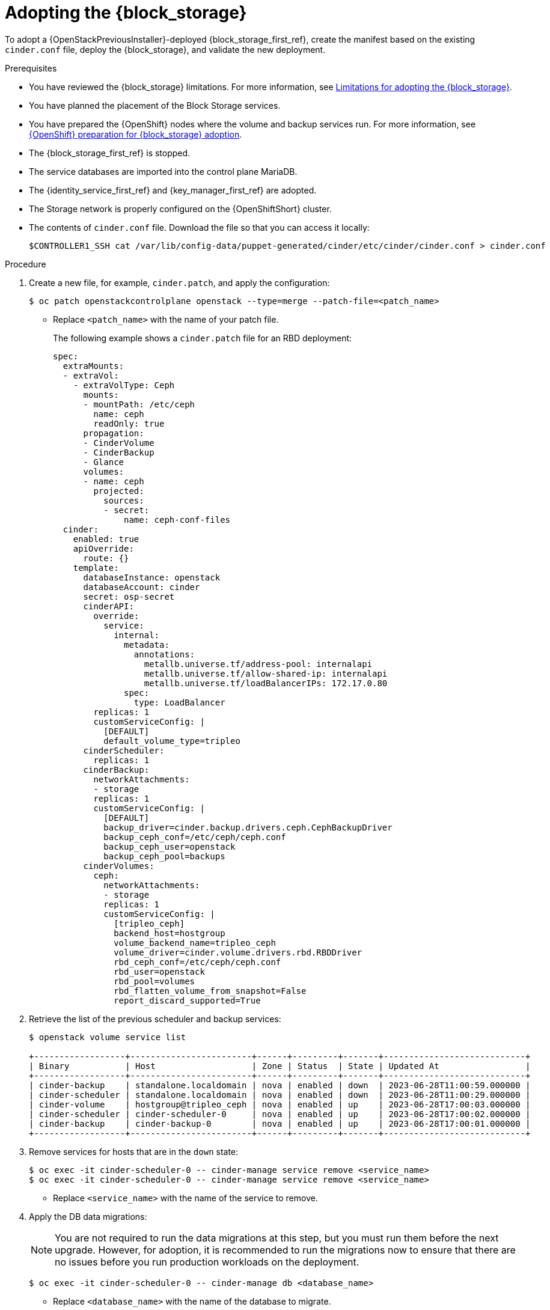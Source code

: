 [id="adopting-the-block-storage-service_{context}"]

= Adopting the {block_storage}

To adopt a {OpenStackPreviousInstaller}-deployed {block_storage_first_ref}, create the manifest based on the existing `cinder.conf` file, deploy the {block_storage}, and validate the new deployment.

.Prerequisites

* You have reviewed the {block_storage} limitations. For more information, see xref:block-storage-limitations_storage-requirements[Limitations for adopting the {block_storage}].
* You have planned the placement of the Block Storage services.
* You have prepared the {OpenShift} nodes where the volume and backup services run. For more information, see xref:openshift-preparation-for-block-storage-adoption_storage-requirements[{OpenShift} preparation for {block_storage} adoption].
* The {block_storage_first_ref} is stopped.
* The service databases are imported into the control plane MariaDB.
* The {identity_service_first_ref} and {key_manager_first_ref} are adopted.
* The Storage network is properly configured on the {OpenShiftShort} cluster.
* The contents of `cinder.conf` file. Download the file so that you can access it locally:
+
----
$CONTROLLER1_SSH cat /var/lib/config-data/puppet-generated/cinder/etc/cinder/cinder.conf > cinder.conf
----

.Procedure

. Create a new file, for example, `cinder.patch`, and apply the configuration:
+
----
$ oc patch openstackcontrolplane openstack --type=merge --patch-file=<patch_name>
----
+
* Replace `<patch_name>` with the name of your patch file.
+
The following example shows a `cinder.patch` file for an RBD deployment:
+
[source,yaml]
----
spec:
  extraMounts:
  - extraVol:
    - extraVolType: Ceph
      mounts:
      - mountPath: /etc/ceph
        name: ceph
        readOnly: true
      propagation:
      - CinderVolume
      - CinderBackup
      - Glance
      volumes:
      - name: ceph
        projected:
          sources:
          - secret:
              name: ceph-conf-files
  cinder:
    enabled: true
    apiOverride:
      route: {}
    template:
      databaseInstance: openstack
      databaseAccount: cinder
      secret: osp-secret
      cinderAPI:
        override:
          service:
            internal:
              metadata:
                annotations:
                  metallb.universe.tf/address-pool: internalapi
                  metallb.universe.tf/allow-shared-ip: internalapi
                  metallb.universe.tf/loadBalancerIPs: 172.17.0.80
              spec:
                type: LoadBalancer
        replicas: 1
        customServiceConfig: |
          [DEFAULT]
          default_volume_type=tripleo
      cinderScheduler:
        replicas: 1
      cinderBackup:
        networkAttachments:
        - storage
        replicas: 1
        customServiceConfig: |
          [DEFAULT]
          backup_driver=cinder.backup.drivers.ceph.CephBackupDriver
          backup_ceph_conf=/etc/ceph/ceph.conf
          backup_ceph_user=openstack
          backup_ceph_pool=backups
      cinderVolumes:
        ceph:
          networkAttachments:
          - storage
          replicas: 1
          customServiceConfig: |
            [tripleo_ceph]
            backend_host=hostgroup
            volume_backend_name=tripleo_ceph
            volume_driver=cinder.volume.drivers.rbd.RBDDriver
            rbd_ceph_conf=/etc/ceph/ceph.conf
            rbd_user=openstack
            rbd_pool=volumes
            rbd_flatten_volume_from_snapshot=False
            report_discard_supported=True
----

. Retrieve the list of the previous scheduler and backup services:
+
----
$ openstack volume service list

+------------------+------------------------+------+---------+-------+----------------------------+
| Binary           | Host                   | Zone | Status  | State | Updated At                 |
+------------------+------------------------+------+---------+-------+----------------------------+
| cinder-backup    | standalone.localdomain | nova | enabled | down  | 2023-06-28T11:00:59.000000 |
| cinder-scheduler | standalone.localdomain | nova | enabled | down  | 2023-06-28T11:00:29.000000 |
| cinder-volume    | hostgroup@tripleo_ceph | nova | enabled | up    | 2023-06-28T17:00:03.000000 |
| cinder-scheduler | cinder-scheduler-0     | nova | enabled | up    | 2023-06-28T17:00:02.000000 |
| cinder-backup    | cinder-backup-0        | nova | enabled | up    | 2023-06-28T17:00:01.000000 |
+------------------+------------------------+------+---------+-------+----------------------------+
----

. Remove services for hosts that are in the `down` state:
+
----
$ oc exec -it cinder-scheduler-0 -- cinder-manage service remove <service_name>
$ oc exec -it cinder-scheduler-0 -- cinder-manage service remove <service_name>
----
+
* Replace `<service_name>` with the name of the service to remove.

. Apply the DB data migrations:
+
[NOTE]
====
You are not required to run the data migrations at this step, but you must run them before the next upgrade. However, for adoption, it is recommended to run the migrations now to ensure that there are no issues before you run production workloads on the deployment.
====
+
----
$ oc exec -it cinder-scheduler-0 -- cinder-manage db <database_name>
----
+
* Replace `<database_name>` with the name of the database to migrate.

.Verification

. Ensure that the `openstack` alias is defined:
+
----
$ alias openstack="oc exec -t openstackclient -- openstack"
----

. Confirm that {block_storage} endpoints are defined and pointing to the control plane FQDNs:
+
----
$ openstack endpoint list --service cinderv3
----

. Confirm that the Block Storage services are running. The API does not show but if you get a response you know it's up as well:
+
----
$ openstack volume service list
----

. Confirm that you have your previous volume types, volumes, snapshots, and backups:
+
----
$ openstack volume type list
$ openstack volume list
$ openstack volume snapshot list
$ openstack volume backup list
----

. To confirm that the configuration is working, perform the following steps:

.. Create a volume from an image to check that the connection to {image_service_first_ref} is working:
+
----
$ openstack volume create --image cirros --bootable --size 1 disk_new
----

.. Back up the previous attached volume:
+
----
$ openstack --os-volume-api-version 3.47 volume create --backup <backup_name>
----
+
* Replace `<backup_name>` with the name of your new backup location.
+
[NOTE]
You do not boot a {compute_service_first_ref} instance by using the new `volume from` image or try to detach the previous volume because the {compute_service} and the {block_storage} are still not connected.
